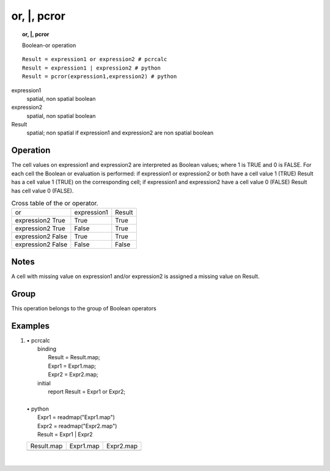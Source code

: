 

.. index::
   single: or
.. index::
   single: |
.. index::
   single: pcror
.. _or:

*************
or, \|, pcror
*************
.. topic:: or, \|, pcror

   Boolean-or operation

::

  Result = expression1 or expression2 # pcrcalc
  Result = expression1 | expression2 # python
  Result = pcror(expression1,expression2) # python

expression1
   spatial, non spatial
   boolean

expression2
   spatial, non spatial
   boolean

Result
   spatial; non spatial if expression1 and expression2 are non spatial
   boolean

Operation
=========


The cell values on expression1 and expression2 are interpreted as Boolean values; where 1 is TRUE and 0 is FALSE. For each cell the Boolean or evaluation is performed: if expression1 or expression2 or both have a cell value 1 (TRUE) Result has a cell value 1 (TRUE) on the corresponding cell; if expression1 and expression2 have a cell value 0 (FALSE) Result has cell value 0 (FALSE).   

.. _tOR:

.. table:: Cross table of the or operator.

    +-----------------+-----------+------+
    |or               |expression1|Result|
    +-----------------+-----------+------+
    |expression2 True |True       |True  |
    +-----------------+-----------+------+
    |expression2 True |False      |True  |
    +-----------------+-----------+------+
    |expression2 False|True       |True  |
    +-----------------+-----------+------+
    |expression2 False|False      |False |
    +-----------------+-----------+------+

Notes
=====


A cell with missing value on expression1 and/or expression2 is assigned a missing value on Result.  

Group
=====
This operation belongs to the group of  Boolean operators 

Examples
========
#. 
   | • pcrcalc
   |   binding
   |    Result = Result.map;
   |    Expr1 = Expr1.map;
   |    Expr2 = Expr2.map;
   |   initial
   |    report Result = Expr1 or Expr2;
   |   
   | • python
   |   Expr1 = readmap("Expr1.map")
   |   Expr2 = readmap("Expr2.map")
   |   Result = Expr1 | Expr2

   ===================================== ===================================== =====================================
   Result.map                            Expr1.map                             Expr2.map                            
   .. image::  ../examples/or_Result.png .. image::  ../examples/and_Expr1.png .. image::  ../examples/and_Expr2.png
   ===================================== ===================================== =====================================

   | 

